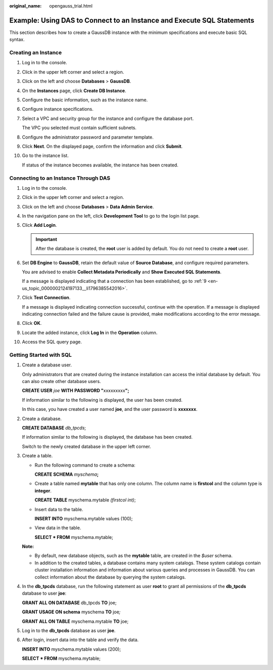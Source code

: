 :original_name: opengauss_trial.html

.. _opengauss_trial:

Example: Using DAS to Connect to an Instance and Execute SQL Statements
=======================================================================

This section describes how to create a GaussDB instance with the minimum specifications and execute basic SQL syntax.

Creating an Instance
--------------------

#. Log in to the console.

#. Click |image1| in the upper left corner and select a region.

#. Click |image2| on the left and choose **Databases** > **GaussDB**.

#. On the **Instances** page, click **Create DB Instance**.

#. Configure the basic information, such as the instance name.

#. Configure instance specifications.

#. Select a VPC and security group for the instance and configure the database port.

   The VPC you selected must contain sufficient subnets.

#. Configure the administrator password and parameter template.

#. Click **Next**. On the displayed page, confirm the information and click **Submit**.

#. Go to the instance list.

   If status of the instance becomes available, the instance has been created.

Connecting to an Instance Through DAS
-------------------------------------

#. Log in to the console.

#. Click |image3| in the upper left corner and select a region.

#. Click |image4| on the left and choose **Databases** > **Data Admin Service**.

#. In the navigation pane on the left, click **Development Tool** to go to the login list page.

#. Click **Add Login**.

   .. important::

      After the database is created, the **root** user is added by default. You do not need to create a **root** user.

#. Set **DB Engine** to **GaussDB**, retain the default value of **Source Database**, and configure required parameters.

   You are advised to enable **Collect Metadata Periodically** and **Show Executed SQL Statements**.

   If a message is displayed indicating that a connection has been established, go to :ref:`9 <en-us_topic_0000002124197133__li1796385542016>`.

#. Click **Test Connection**.

   If a message is displayed indicating connection successful, continue with the operation. If a message is displayed indicating connection failed and the failure cause is provided, make modifications according to the error message.

#. Click **OK**.

#. .. _en-us_topic_0000002124197133__li1796385542016:

   Locate the added instance, click **Log In** in the **Operation** column.

#. Access the SQL query page.

Getting Started with SQL
------------------------

#. Create a database user.

   Only administrators that are created during the instance installation can access the initial database by default. You can also create other database users.

   **CREATE USER** *joe* **WITH** **PASSWORD "**\ xxxxxxxxx\ **";**

   If information similar to the following is displayed, the user has been created.

   |image5|

   In this case, you have created a user named **joe**, and the user password is **xxxxxxx**.

#. Create a database.

   **CREATE DATABASE** *db_tpcds*;

   If information similar to the following is displayed, the database has been created.

   |image6|

   Switch to the newly created database in the upper left corner.

   |image7|

#. Create a table.

   -  Run the following command to create a schema:

      **CREATE SCHEMA** *myschema*\ **;**

   -  Create a table named **mytable** that has only one column. The column name is **firstcol** and the column type is **integer**.

      **CREATE TABLE** myschema\ *.*\ mytable *(firstcol int)*;

   -  Insert data to the table.

      **INSERT INTO** myschema\ *.*\ mytable values (100);

   -  View data in the table.

      **SELECT \* FROM** myschema.mytable;

   **Note:**

   -  By default, new database objects, such as the **mytable** table, are created in the *$user* schema.
   -  In addition to the created tables, a database contains many system catalogs. These system catalogs contain cluster installation information and information about various queries and processes in GaussDB. You can collect information about the database by querying the system catalogs.

#. In the **db_tpcds** database, run the following statement as user **root** to grant all permissions of the **db_tpcds** database to user **joe**:

   **GRANT ALL ON DATABASE** db_tpcds **TO** joe;

   **GRANT USAGE ON schema** myschema **TO** joe\ *;*

   **GRANT ALL ON TABLE** myschema.mytable **TO** joe;

#. Log in to the **db_tpcds** database as user **joe**.

#. After login, insert data into the table and verify the data.

   **INSERT INTO** myschema.mytable values (200);

   **SELECT \* FROM** myschema.mytable;

   |image8|

.. |image1| image:: /_static/images/en-us_image_0000002088518414.png
.. |image2| image:: /_static/images/en-us_image_0000002124277613.png
.. |image3| image:: /_static/images/en-us_image_0000002124278013.png
.. |image4| image:: /_static/images/en-us_image_0000002124277613.png
.. |image5| image:: /_static/images/en-us_image_0000002124197713.png
.. |image6| image:: /_static/images/en-us_image_0000002088518426.png
.. |image7| image:: /_static/images/en-us_image_0000002124197717.png
.. |image8| image:: /_static/images/en-us_image_0000002088678282.png
